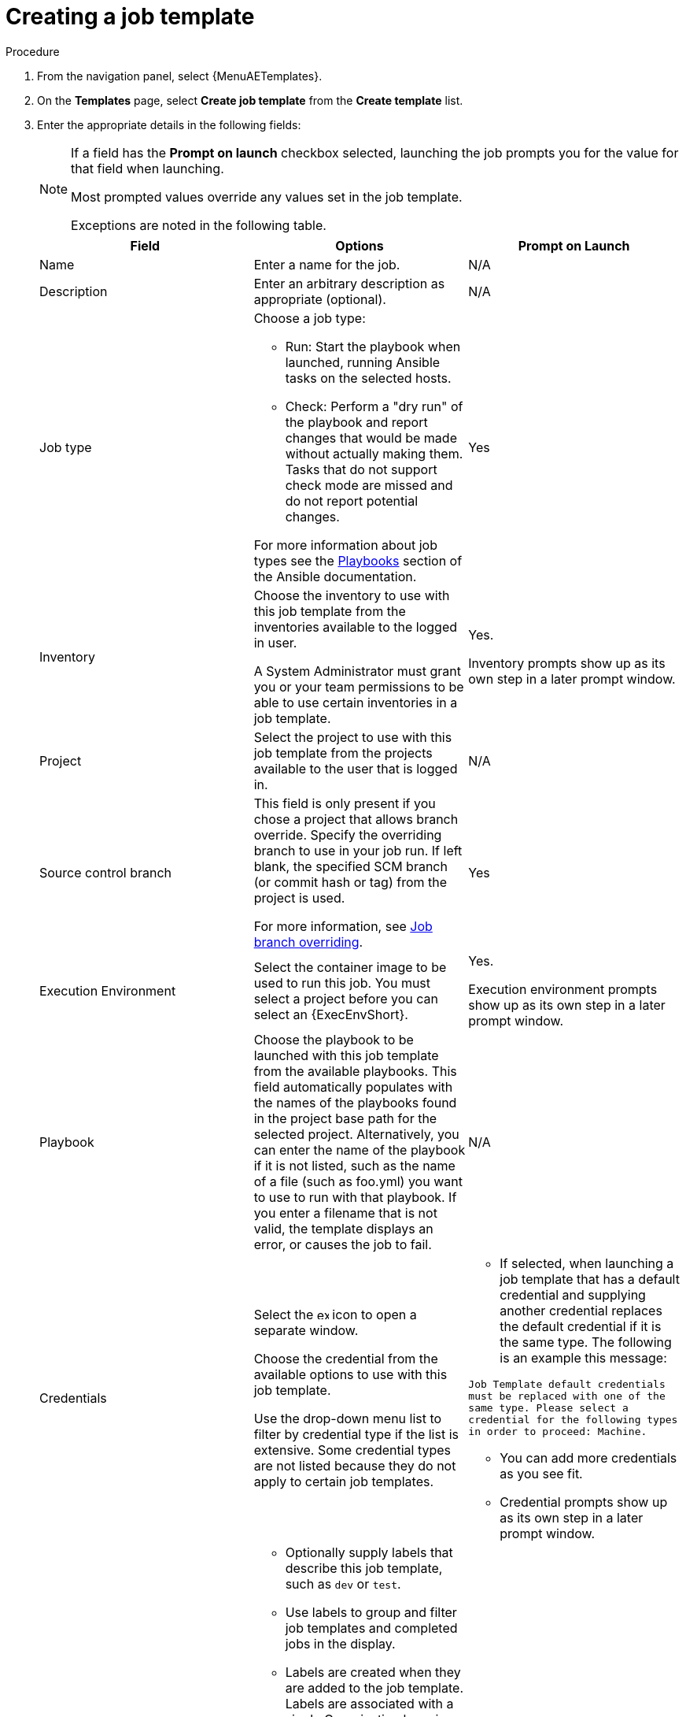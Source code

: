 [id="controller-create-job-template"]

= Creating a job template

.Procedure

. From the navigation panel, select {MenuAETemplates}.
. On the *Templates* page, select *Create job template* from the *Create template* list.
. Enter the appropriate details in the following fields:
+
[NOTE]
====
If a field has the *Prompt on launch* checkbox selected, launching the job prompts you for the value for that field when launching.

Most prompted values override any values set in the job template.

Exceptions are noted in the following table.
====
+
[cols="33%,33%,33%",options="header"]
|===
| *Field* | *Options* | *Prompt on Launch*
| Name | Enter a name for the job.| N/A
| Description| Enter an arbitrary description as appropriate (optional). | N/A
| Job type a| Choose a job type:

- Run: Start the playbook when launched, running Ansible tasks on the selected hosts.

- Check: Perform a "dry run" of the playbook and report changes that would be made without actually making them.
Tasks that do not support check mode are missed and do not report potential changes.

For more information about job types see the link:https://docs.ansible.com/ansible/latest/playbook_guide/index.html[Playbooks] section of the Ansible documentation.| Yes
| Inventory | Choose the inventory to use with this job template from the inventories available to the logged in user.

A System Administrator must grant you or your team permissions to be able to use certain inventories in a job template. | Yes.

Inventory prompts show up as its own step in a later prompt window.
| Project | Select the project to use with this job template from the projects available to the user that is logged in. | N/A
| Source control branch | This field is only present if you chose a project that allows branch override.
Specify the overriding branch to use in your job run.
If left blank, the specified SCM branch (or commit hash or tag) from the project is used.

For more information, see xref:controller-job-branch-overriding[Job branch overriding]. | Yes
| Execution Environment | Select the container image to be used to run this job.
You must select a project before you can select an {ExecEnvShort}. | Yes.

Execution environment prompts show up as its own step in a later prompt window.
| Playbook | Choose the playbook to be launched with this job template from the available playbooks.
This field automatically populates with the names of the playbooks found in the project base path for the selected project.
Alternatively, you can enter the name of the playbook if it is not listed, such as the name of a file (such as foo.yml) you want to use to run with that playbook.
If you enter a filename that is not valid, the template displays an error, or causes the job to fail. | N/A
| Credentials | Select the image:examine.png[examine,15,15] icon to open a separate window.

Choose the credential from the available options to use with this job template.

Use the drop-down menu list to filter by credential type if the list is extensive.
Some credential types are not listed because they do not apply to certain job templates. a|
- If selected, when launching a job template that has a default credential and supplying another credential replaces the default credential if it is the same type.
The following is an example this message:

`Job Template default credentials must be replaced
with one of the same type. Please select a credential
for the following types in order to proceed: Machine.`

- You can add more credentials as you see fit.

- Credential prompts show up as its own step in a later prompt window.
| Labels a| - Optionally supply labels that describe this job template, such as `dev` or `test`.

- Use labels to group and filter job templates and completed jobs in the display.

- Labels are created when they are added to the job template.
Labels are associated with a single Organization by using the Project that is provided in the job template.
Members of the Organization can create labels on a job template if they have edit permissions (such as the admin role).

- Once you save the job template, the labels appear in the *Job Templates* overview in the Expanded view.

- Select image:disassociate.png[Disassociate,10,10] beside a label to remove it.
When a label is removed, it is no longer associated with that particular Job or Job Template, but it remains associated with any other jobs that reference it.

- Jobs inherit labels from the Job Template at the time of launch.
If you delete a label from a Job Template, it is also deleted from the Job. a| - If selected, even if a default value is supplied, you are prompted when launching to supply additional labels, if needed.
- You cannot delete existing labels, selecting image:disassociate.png[Disassociate,10,10] only removes the newly added labels, not existing default labels.
| Forks | The number of parallel or simultaneous processes to use while executing the playbook.
A value of zero uses the Ansible default setting, which is five parallel processes unless overridden in `/etc/ansible/ansible.cfg`. | Yes
| Limit a| A host pattern to further constrain the list of hosts managed or affected by the playbook. You can separate many patterns by colons (:).
As with core Ansible:

* a:b means "in group a or b"
* a:b:&c means "in a or b but must be in c"
* a:!b means "in a, and definitely not in b"

For more information, see link:https://docs.ansible.com/ansible/latest/inventory_guide/intro_patterns.html[Patterns: targeting hosts and groups] in the Ansible documentation. | Yes

If not selected, the job template executes against all nodes in the inventory or only the nodes predefined on the *Limit* field.
When running as part of a workflow, the workflow job template limit is used instead.
| Verbosity | Control the level of output Ansible produces as the playbook executes.
Choose the verbosity from Normal to various Verbose or Debug settings.
This only appears in the *details* report view.
Verbose logging includes the output of all commands.
Debug logging is exceedingly verbose and includes information about SSH operations that can be useful in certain support instances.

Verbosity `5` causes {ControllerName} to block heavily when jobs are running, which could delay reporting that the job has finished (even though it has) and can cause the browser tab to lock up.| Yes
| Job slicing | Specify the number of slices you want this job template to run.
Each slice runs the same tasks against a part of the inventory.
For more information about job slices, see xref:controller-job-slicing[Job Slicing]. | Yes
| Timeout a| This enables you to specify the length of time (in seconds) that the job can run before it is canceled. Consider the following for setting the timeout value:

- There is a global timeout defined in the settings which defaults to 0, indicating no timeout.
- A negative timeout (<0) on a job template is a true "no timeout" on the job.
- A timeout of 0 on a job template defaults the job to the global timeout (which is no timeout by default).
- A positive timeout sets the timeout for that job template. | Yes
| Show changes | Enables you to see the changes made by Ansible tasks. | Yes
| Instance groups | Choose xref:controller-instance-and-container-groups[Instance and Container Groups] to associate with this job template.
If the list is extensive, use the image:examine.png[examine,15,15] icon to narrow the options.
Job template instance groups contribute to the job scheduling criteria, see link:{URLControllerAdminGuide}/controller-clustering#controller-cluster-job-runtime[Job Runtime Behavior] and xref:controller-control-job-run[Control where a job runs] for rules.
A System Administrator must grant you or your team permissions to be able to use an instance group in a job template.
Use of a container group requires admin rights. a| - Yes.

If selected, you are providing the jobs preferred instance groups in order of preference. If the first group is out of capacity, later groups in the list are considered until one with capacity is available, at which point that is selected to run the job.

- If you prompt for an instance group, what you enter replaces the normal instance group hierarchy and overrides all of the organizations' and inventories' instance groups.

- The Instance Groups prompt shows up as its own step in a later prompt window.
| Job tags | Type and select the *Create* menu to specify which parts of the playbook should be executed.
For more information and examples see link:https://docs.ansible.com/ansible/latest/playbook_guide/playbooks_tags.html[Tags] in the Ansible documentation. | Yes
| Skip tags | Type and select the *Create* menu to specify certain tasks or parts of the playbook to skip.
For more information and examples see link:https://docs.ansible.com/ansible/latest/playbook_guide/playbooks_tags.html[Tags] in the Ansible documentation. | Yes
| Extra variables a| - Pass extra command line variables to the playbook.
This is the "-e" or "-extra-vars" command line parameter for ansible-playbook that is documented in the Ansible documentation at link:https://docs.ansible.com/ansible/latest/playbook_guide/playbooks_variables.html#defining-variables-at-runtime[Defining variables at runtime].
- Give key or value pairs by using either YAML or JSON.
These variables have a maximum value of precedence and overrides other variables specified elsewhere.
The following is an example value:
`git_branch: production
release_version: 1.5` | Yes.

If you want to be able to specify `extra_vars` on a schedule, you must select *Prompt on launch* for Variables on the job template, or enable a survey on the job template. Those answered survey questions become `extra_vars`.
|===
+
. You can set the following options for launching this template, if necessary:
* *Privilege escalation*: If checked, you enable this playbook to run as an administrator.
This is the equal of passing the `--become` option to the `ansible-playbook` command.
* *Provisioning callback*: If checked, you enable a host to call back to {ControllerName} through the REST API and start a job from this job template.
For more information, see xref:controller-provisioning-callbacks[Provisioning Callbacks].
* *Enable webhook*: If checked, you turn on the ability to interface with a predefined SCM system web service that is used to launch a job template.
GitHub and GitLab are the supported SCM systems.
** If you enable webhooks, other fields display, prompting for additional information:
+
//image::ug-job-templates-options-webhooks.png[Job templates webhooks]
+
** *Webhook service*: Select which service to listen for webhooks from.
** *Webhook URL*: Automatically populated with the URL for the webhook service to POST requests to.
** *Webhook key*: Generated shared secret to be used by the webhook service to sign payloads sent to {ControllerName}.
You must configure this in the settings on the webhook service in order for {ControllerName} to accept webhooks from this service.
** *Webhook credential*: Optionally, give a GitHub or GitLab personal access token (PAT) as a credential to use to send status updates back to the webhook service.
+
Before you can select it, the credential must exist.
+
See xref:ref-controller-credential-types[Credential types] to create one.
** For additional information about setting up webhooks, see xref:controller-work-with-webhooks[Working with Webhooks].
* *Concurrent jobs*: If checked, you are allowing jobs in the queue to run simultaneously if not dependent on one another. Check this box if you want to run job slices simultaneously. For more information, see xref:controller-capacity-determination[{ControllerNameStart} capacity determination and job impact].
* *Enable fact storage*: If checked, {ControllerName} stores gathered facts for all hosts in an inventory related to the job running.
* *Prevent instance group fallback*: Check this option to allow only the instance groups listed in the *Instance Groups* field to run the job.
If clear, all available instances in the execution pool are used based on the hierarchy described in xref:controller-control-job-run[Control where a job runs].
. Click btn:[Create job template], when you have completed configuring the details of the job template.

Creating the template does not exit the job template page but advances to the Job Template *Details* tab.
After saving the template, you can click btn:[Launch template] to start the job.
You can also click btn:[Edit] to add or change the attributes of the template, such as permissions, notifications, view completed jobs, and add a survey (if the job type is not a scan).
You must first save the template before launching, otherwise, btn:[Launch template] remains disabled.

//image::ug-job-template-details.png[Job template details]

.Verification

. From the navigation panel, select {MenuAETemplates}.
. Verify that the newly created template appears on the *Templates* page.
